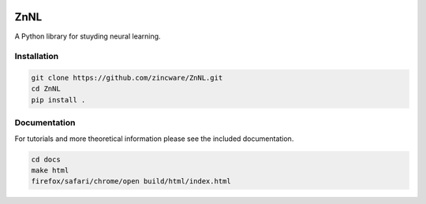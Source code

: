 |zincware|

ZnNL
====
A Python library for stuyding neural learning.

Installation
------------

.. code-block:: bash

   git clone https://github.com/zincware/ZnNL.git
   cd ZnNL
   pip install .

Documentation
-------------
For tutorials and more theoretical information please see the included documentation.

.. code-block:: bash

   cd docs
   make html
   firefox/safari/chrome/open build/html/index.html


.. |zincware| image:: https://img.shields.io/badge/Powered%20by-zincware-darkcyan
   :target: https://github.com/zincware
